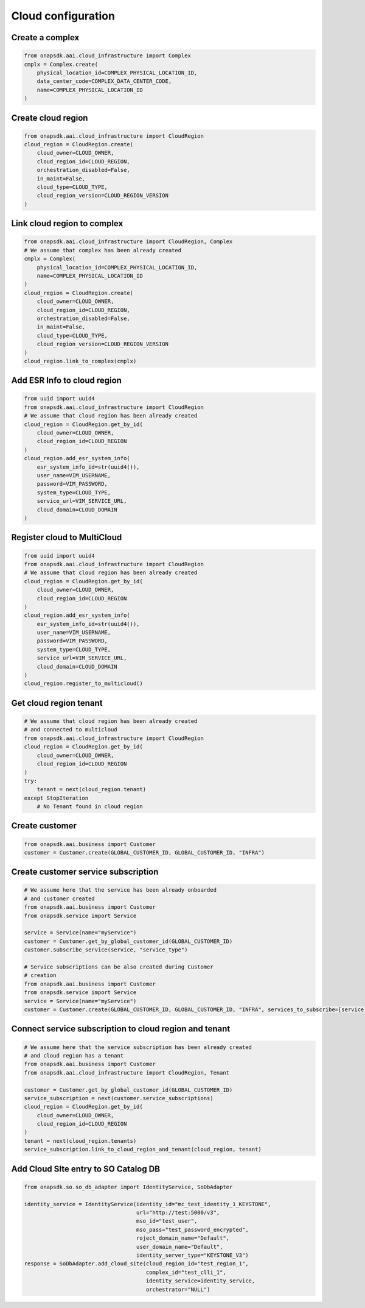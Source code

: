 Cloud configuration
###################

Create a complex
----------------

.. code:: Python

    from onapsdk.aai.cloud_infrastructure import Complex
    cmplx = Complex.create(
        physical_location_id=COMPLEX_PHYSICAL_LOCATION_ID,
        data_center_code=COMPLEX_DATA_CENTER_CODE,
        name=COMPLEX_PHYSICAL_LOCATION_ID
    )

Create cloud region
-------------------

.. code:: Python

    from onapsdk.aai.cloud_infrastructure import CloudRegion
    cloud_region = CloudRegion.create(
        cloud_owner=CLOUD_OWNER,
        cloud_region_id=CLOUD_REGION,
        orchestration_disabled=False,
        in_maint=False,
        cloud_type=CLOUD_TYPE,
        cloud_region_version=CLOUD_REGION_VERSION
    )

Link cloud region to complex
----------------------------

.. code:: Python

    from onapsdk.aai.cloud_infrastructure import CloudRegion, Complex
    # We assume that complex has been already created
    cmplx = Complex(
        physical_location_id=COMPLEX_PHYSICAL_LOCATION_ID,
        name=COMPLEX_PHYSICAL_LOCATION_ID
    )
    cloud_region = CloudRegion.create(
        cloud_owner=CLOUD_OWNER,
        cloud_region_id=CLOUD_REGION,
        orchestration_disabled=False,
        in_maint=False,
        cloud_type=CLOUD_TYPE,
        cloud_region_version=CLOUD_REGION_VERSION
    )
    cloud_region.link_to_complex(cmplx)

Add ESR Info to cloud region
----------------------------

.. code:: Python

    from uuid import uuid4
    from onapsdk.aai.cloud_infrastructure import CloudRegion
    # We assume that cloud region has been already created
    cloud_region = CloudRegion.get_by_id(
        cloud_owner=CLOUD_OWNER,
        cloud_region_id=CLOUD_REGION
    )
    cloud_region.add_esr_system_info(
        esr_system_info_id=str(uuid4()),
        user_name=VIM_USERNAME,
        password=VIM_PASSWORD,
        system_type=CLOUD_TYPE,
        service_url=VIM_SERVICE_URL,
        cloud_domain=CLOUD_DOMAIN
    )

Register cloud to MultiCloud
----------------------------

.. code:: Python

    from uuid import uuid4
    from onapsdk.aai.cloud_infrastructure import CloudRegion
    # We assume that cloud region has been already created
    cloud_region = CloudRegion.get_by_id(
        cloud_owner=CLOUD_OWNER,
        cloud_region_id=CLOUD_REGION
    )
    cloud_region.add_esr_system_info(
        esr_system_info_id=str(uuid4()),
        user_name=VIM_USERNAME,
        password=VIM_PASSWORD,
        system_type=CLOUD_TYPE,
        service_url=VIM_SERVICE_URL,
        cloud_domain=CLOUD_DOMAIN
    )
    cloud_region.register_to_multicloud()

Get cloud region tenant
-----------------------

.. code:: Python

    # We assume that cloud region has been already created
    # and connected to multicloud
    from onapsdk.aai.cloud_infrastructure import CloudRegion
    cloud_region = CloudRegion.get_by_id(
        cloud_owner=CLOUD_OWNER,
        cloud_region_id=CLOUD_REGION
    )
    try:
        tenant = next(cloud_region.tenant)
    except StopIteration
        # No Tenant found in cloud region

Create customer
---------------

.. code:: Python

    from onapsdk.aai.business import Customer
    customer = Customer.create(GLOBAL_CUSTOMER_ID, GLOBAL_CUSTOMER_ID, "INFRA")

Create customer service subscription
------------------------------------

.. code:: Python

    # We assume here that the service has been already onboarded
    # and customer created
    from onapsdk.aai.business import Customer
    from onapsdk.service import Service

    service = Service(name="myService")
    customer = Customer.get_by_global_customer_id(GLOBAL_CUSTOMER_ID)
    customer.subscribe_service(service, "service_type")

    # Service subscriptions can be also created during Customer
    # creation
    from onapsdk.aai.business import Customer
    from onapsdk.service import Service
    service = Service(name="myService")
    customer = Customer.create(GLOBAL_CUSTOMER_ID, GLOBAL_CUSTOMER_ID, "INFRA", services_to_subscribe=[service])

Connect service subscription to cloud region and tenant
-------------------------------------------------------

.. code:: Python

    # We assume here that the service subscription has been already created
    # and cloud region has a tenant
    from onapsdk.aai.business import Customer
    from onapsdk.aai.cloud_infrastructure import CloudRegion, Tenant

    customer = Customer.get_by_global_customer_id(GLOBAL_CUSTOMER_ID)
    service_subscription = next(customer.service_subscriptions)
    cloud_region = CloudRegion.get_by_id(
        cloud_owner=CLOUD_OWNER,
        cloud_region_id=CLOUD_REGION
    )
    tenant = next(cloud_region.tenants)
    service_subscription.link_to_cloud_region_and_tenant(cloud_region, tenant)

Add Cloud SIte entry to SO Catalog DB
-------------------------------------------------------

.. code:: Python

    from onapsdk.so.so_db_adapter import IdentityService, SoDbAdapter

    identity_service = IdentityService(identity_id="mc_test_identity_1_KEYSTONE",
                                       url="http://test:5000/v3",
                                       mso_id="test_user",
                                       mso_pass="test_password_encrypted",
                                       roject_domain_name="Default",
                                       user_domain_name="Default",
                                       identity_server_type="KEYSTONE_V3")
    response = SoDbAdapter.add_cloud_site(cloud_region_id="test_region_1",
                                          complex_id="test_clli_1",
                                          identity_service=identity_service,
                                          orchestrator="NULL")
